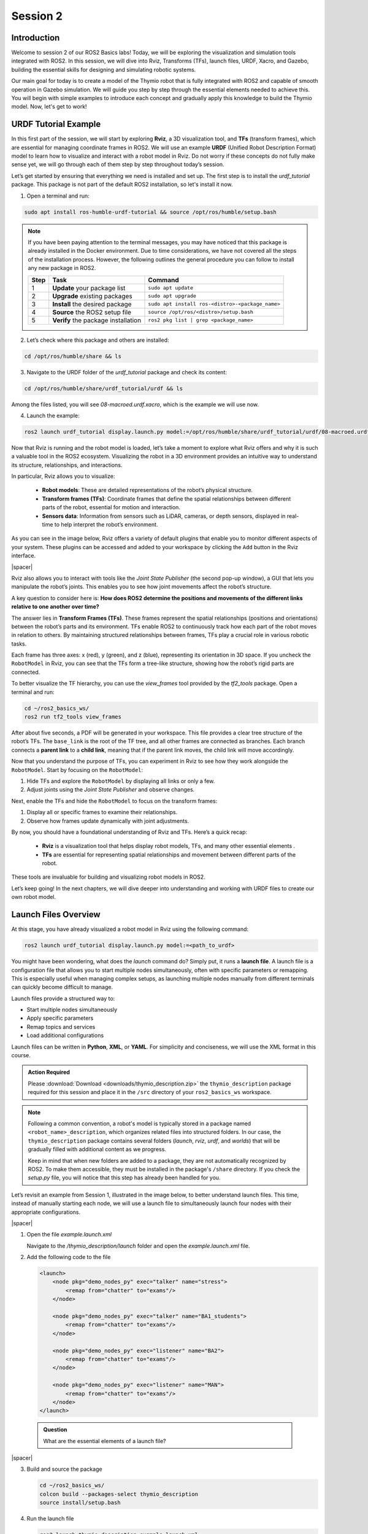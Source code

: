 Session 2
=========

Introduction
------------

Welcome to session 2 of our ROS2 Basics labs! Today, we will be exploring the visualization and simulation tools integrated with ROS2. In this session, we will dive into Rviz, Transforms (TFs), launch files, URDF, Xacro, and Gazebo, building the essential skills for designing and simulating robotic systems.

Our main goal for today is to create a model of the Thymio robot that is fully integrated with ROS2 and capable of smooth operation in Gazebo simulation. We will guide you step by step through the essential elements needed to achieve this. You will begin with simple examples to introduce each concept and gradually apply this knowledge to build the Thymio model. Now, let's get to work!


URDF Tutorial Example
---------------------

In this first part of the session, we will start by exploring **Rviz**, a 3D visualization tool, and **TFs** (transform frames), which are essential for managing coordinate frames in ROS2. We will use an example **URDF** (Unified Robot Description Format) model to learn how to visualize and interact with a robot model in Rviz. Do not worry if these concepts do not fully make sense yet, we will go through each of them step by step throughout today’s session. 

Let’s get started by ensuring that everything we need is installed and set up. The first step is to install the *urdf_tutorial* package. This package is not part of the default ROS2 installation, so let's install it now.

1. Open a terminal and run:

.. code-block:: bash

    sudo apt install ros-humble-urdf-tutorial && source /opt/ros/humble/setup.bash

.. note::

    If you have been paying attention to the terminal messages, you may have noticed that this package is already installed in the Docker environment. Due to time considerations, we have not covered all the steps of the installation process. However, the following outlines the general procedure you can follow to install any new package in ROS2.

    .. raw:: html

        <div class="table-centered">
    
    +-------+----------------------------+--------------------------------------------------+
    | Step  | Task                       | Command                                          |
    +=======+============================+==================================================+
    | 1     | **Update** your package    | ``sudo apt update``                              |
    |       | list                       |                                                  |
    +-------+----------------------------+--------------------------------------------------+
    | 2     | **Upgrade** existing       | ``sudo apt upgrade``                             |
    |       | packages                   |                                                  |
    +-------+----------------------------+--------------------------------------------------+
    | 3     | **Install** the desired    | ``sudo apt install ros-<distro>-<package_name>`` |
    |       | package                    |                                                  |
    +-------+----------------------------+--------------------------------------------------+
    | 4     | **Source** the ROS2        | ``source /opt/ros/<distro>/setup.bash``          |
    |       | setup file                 |                                                  |
    +-------+----------------------------+--------------------------------------------------+
    | 5     | **Verify** the package     | ``ros2 pkg list | grep <package_name>``          |
    |       | installation               |                                                  |
    +-------+----------------------------+--------------------------------------------------+

    .. raw:: html

        </div>

2. Let’s check where this package and others are installed:

.. code-block:: bash

    cd /opt/ros/humble/share && ls

3. Navigate to the URDF folder of the *urdf_tutorial* package and check its content:

.. code-block:: bash

    cd /opt/ros/humble/share/urdf_tutorial/urdf && ls

Among the files listed, you will see `08-macroed.urdf.xacro`, which is the example we will use now.

4. Launch the example:

.. code-block:: bash

    ros2 launch urdf_tutorial display.launch.py model:=/opt/ros/humble/share/urdf_tutorial/urdf/08-macroed.urdf.xacro

Now that Rviz is running and the robot model is loaded, let’s take a moment to explore what Rviz offers and why it is such a valuable tool in the ROS2 ecosystem. Visualizing the robot in a 3D environment provides an intuitive way to understand its structure, relationships, and interactions.

In particular, Rviz allows you to visualize:

    * **Robot models**: These are detailed representations of the robot’s physical structure.
    * **Transform frames (TFs)**: Coordinate frames that define the spatial relationships between different parts of the robot, essential for motion and interaction.
    * **Sensors data**:  Information from sensors such as LiDAR, cameras, or depth sensors, displayed in real-time to help interpret the robot’s environment.

As you can see in the image below, Rviz offers a variety of default plugins that enable you to monitor different aspects of your system. These plugins can be accessed and added to your workspace by clicking the ``Add`` button in the Rviz interface.

.. image:: img/rviz_plugins.png
    :align: center
    :width: 20%

.. |spacer| raw:: html

    <div style="margin-top: 5px;"></div>

|spacer|

Rviz also allows you to interact with tools like the *Joint State Publisher* (the second pop-up window), a GUI that lets you manipulate the robot’s joints. This enables you to see how joint movements affect the robot’s structure.

A key question to consider here is: **How does ROS2 determine the positions and movements of the different links relative to one another over time?**

The answer lies in **Transform Frames (TFs)**. These frames represent the spatial relationships (positions and orientations) between the robot’s parts and its environment. TFs enable ROS2 to continuously track how each part of the robot moves in relation to others. By maintaining structured relationships between frames, TFs play a crucial role in various robotic tasks.

Each frame has three axes: x (red), y (green), and z (blue), representing its orientation in 3D space. If you uncheck the ``RobotModel`` in Rviz, you can see that the TFs form a tree-like structure, showing how the robot’s rigid parts are connected.

To better visualize the TF hierarchy, you can use the *view_frames* tool provided by the *tf2_tools* package. Open a terminal and run:

.. code-block:: bash

    cd ~/ros2_basics_ws/
    ros2 run tf2_tools view_frames 

After about five seconds, a PDF will be generated in your workspace. This file provides a clear tree structure of the robot’s TFs. The ``base_link`` is the root of the TF tree, and all other frames are connected as branches. Each branch connects a **parent link** to a **child link**, meaning that if the parent link moves, the child link will move accordingly.

Now that you understand the purpose of TFs, you can experiment in Rviz to see how they work alongside the ``RobotModel``. Start by focusing on the ``RobotModel``:

1. Hide TFs and explore the ``RobotModel`` by displaying all links or only a few.
2. Adjust joints using the *Joint State Publisher* and observe changes.

Next, enable the TFs and hide the ``RobotModel`` to focus on the transform frames:

1. Display all or specific frames to examine their relationships.
2. Observe how frames update dynamically with joint adjustments.

By now, you should have a foundational understanding of Rviz and TFs. Here’s a quick recap:

    * **Rviz** is a visualization tool that helps display robot models, TFs, and many other essential elements .
    * **TFs** are essential for representing spatial relationships and movement between different parts of the robot.

These tools are invaluable for building and visualizing robot models in ROS2.

Let’s keep going! In the next chapters, we will dive deeper into understanding and working with URDF files to create our own robot model.

Launch Files Overview
---------------------

At this stage, you have already visualized a robot model in Rviz using the following command:

.. code-block:: bash

    ros2 launch urdf_tutorial display.launch.py model:=<path_to_urdf>

You might have been wondering, what does the *launch* command do? Simply put, it runs a **launch file**. A launch file is a configuration file that allows you to start multiple nodes simultaneously, often with specific parameters or remapping. This is especially useful when managing complex setups, as launching multiple nodes manually from different terminals can quickly become difficult to manage.

Launch files provide a structured way to:

* Start multiple nodes simultaneously
* Apply specific parameters
* Remap topics and services
* Load additional configurations

Launch files can be written in **Python**, **XML**, or **YAML**. For simplicity and conciseness, we will use the XML format in this course.

.. admonition:: Action Required

    Please :download:`Download <downloads/thymio_description.zip>` the ``thymio_description`` package required for this session and place it in the ``/src`` directory of your ``ros2_basics_ws`` workspace.

.. note::

    Following a common convention, a robot's model is typically stored in a package named ``<robot_name>_description``, which organizes related files into structured folders. In our case, the ``thymio_description`` package contains several folders (*launch*, *rviz*, *urdf*, and *worlds*) that will be gradually filled with additional content as we progress.
    
    Keep in mind that when new folders are added to a package, they are not automatically recognized by ROS2. To make them accessible, they must be installed in the package's ``/share`` directory. If you check the *setup.py* file, you will notice that this step has already been handled for you.

Let’s revisit an example from Session 1, illustrated in the image below, to better understand launch files. This time, instead of manually starting each node, we will use a launch file to simultaneously launch four nodes with their appropriate configurations.

.. image:: img/task2.png
    :align: center
    :width: 60%

|spacer|

1. Open the file *example.launch.xml*

   Navigate to the */thymio_description/launch* folder and open the *example.launch.xml* file.

2. Add the following code to the file

   .. code-block:: xml

       <launch>
           <node pkg="demo_nodes_py" exec="talker" name="stress">
               <remap from="chatter" to="exams"/>
           </node>

           <node pkg="demo_nodes_py" exec="talker" name="BA1_students">
               <remap from="chatter" to="exams"/>
           </node>

           <node pkg="demo_nodes_py" exec="listener" name="BA2">
               <remap from="chatter" to="exams"/>
           </node>

           <node pkg="demo_nodes_py" exec="listener" name="MAN">
               <remap from="chatter" to="exams"/>
           </node>
       </launch>

..

    .. admonition:: Question

        What are the essential elements of a launch file?

|spacer|

3. Build and source the package

   .. code-block:: bash

        cd ~/ros2_basics_ws/
        colcon build --packages-select thymio_description
        source install/setup.bash

4. Run the launch file

   .. code-block:: bash

       ros2 launch thymio_description example.launch.xml 

5. Visualize the result

   .. code-block:: bash

       rqt_graph

.. note:: 

    Using a launch file, you have successfully started multiple nodes with a single command. Additionally, remapping topics has become significantly more convenient.

To save time during this class, we will not go over the creation of the launch files required for this session, as they are more advanced than the basic example we have just seen. Instead, the necessary launch files are already prepared and included in the ``thymio_description`` package. But don't despair! We will revisit and analyze these files in detail during Preparatory Work 3.

URDF Overview
-------------

In the introductory example, the need for TFs (Transform Frames) in robotics was highlighted. TFs play a crucial role in tracking the positions of different parts of a robot over time. They are essential for most control packages in ROS2 to function effectively.

For example:

* **Odometry** in navigation requires the positions of the wheels to estimate a mobile robot's pose.
* **Robotic arms** need joint positions to calculate the pose of the end-effector.

In short, accurate TFs are vital for running a robot in ROS2. Fortunately, ROS2 handles the management of TFs. The only requirement is to provide a **URDF file**, which describes the robot's elements in **XML format**.

A URDF, Unified Robot Description Format, consists of two main components:

* **Links**: Represent the physical, rigid parts of the robot. These correspond to the ``RobotModel`` in Rviz.
* **Joints**: Define the relationships between links and are used by ROS2 to generate TFs.

.. figure:: img/urdf.png
   :align: center
   :width: 40%

   `URDF representation <https://web.enib.fr/~buche/data/IML/class_ROS2_tools.html>`_

Links are the rigid bodies of a robot. They can be described using one of the four types of geometry: **boxes**, **cylinders**, **spheres**, and **meshes**.

.. note::

    In this class, only basic geometry shapes will be used. While meshes can be included in a URDF, they require a CAD-designed mesh file (e.g. an STL file). When using meshes, it is important to pay attention to scaling and orientation.

To fully define a link, three properties must be specified:

* **Visual**: How the link appears in visualization tools
* **Inertial**: The physical properties (mass, center of gravity, etc.)
* **Collision**: The geometry used for collision detection

These properties will be introduced progressively throughout the session.

.. figure:: img/links.png
   :align: center
   :width: 50%

   `Link representation <http://wiki.ros.org/urdf/XML/link>`_

Joints define the connections between links. The most common types of joints in ROS2 are:

1. **Fixed**: No movement between the parent and child links
2. **Revolute**: Rotation around a single axis within a defined range
3. **Continuous**: Rotation around a single axis without limits
4. **Prismatic**: Linear motion along a single axis

A joint is always defined by its **parent link** and **child link**.

.. figure:: img/joints.png
   :align: center
   :width: 50%

   `Joint representation <http://wiki.ros.org/urdf/XML/joint>`_

.. important::

    For more information, consult the official documentation: `Links <http://wiki.ros.org/urdf/XML/link>`_ or `Joints <http://wiki.ros.org/urdf/XML/joint>`_.


Minimal URDF - Visual
---------------------

With the necessary theoretical background covered, we can now move on to our first robot model. We will use the pre-existing *example.urdf* file provided in the ``thymio_description`` package. Navigate to the */urdf/example* directory and open the *example.urdf* file.

First Link 
~~~~~~~~~~

Fill the *example.urdf* file with the first link:

1.Define the structure of the URDF file

.. code-block:: xml

    <?xml version="1.0"?>
    <robot name="example">

    </robot>

This structure specifies the XML format and gives a name to the robot model.

2. Add a link with visual properties

.. code-block:: xml 

    <?xml version="1.0"?>
    <robot name="example">
    
        <link name="base_link">
            <visual>    
                <origin xyz="0 0 0"  rpy="0 0 0"/>
                <geometry>
                    <box size="0.2 0.3 0.6"/>
                </geometry>
            </visual>
        </link>

    </robot>

The **base_link** is a standard name for the core element of a robot. Its dimensions are specified in meters. The **origin** uses **xyz** for position and **rpy** (roll, pitch, yaw) for orientation.

.. note::

    Tags in XML must be opened (e.g. ``<visual>``) and closed (e.g. ``</visual>``). If a tag is empty, it can be written as a self-closing tag (e.g. ``<box size="0.2 0.3 0.6"/>`` instead of ``<box size="0.2 0.3 0.6"> </box>``).

3. Visualize the box in Rviz

First, build the package. Since more components will be added shortly, it is convenient to use the ``--symlink-install`` option for quicker updates.

.. code-block:: bash

    cd ~/ros2_basics_ws
    colcon build --packages-select thymio_description --symlink-install
    source install/setup.bash

.. warning::

    This command is useful when working with URDF as it allows you to progressively verify your progress. However, remember to rebuild the package whenever you add a new file.

Now, we are ready to visualize the result. Use the following command to launch the URDF in Rviz.

.. code-block:: bash

    ros2 launch thymio_description example_display_urdf.launch.xml 

We have successfully created a box with dimensions: 20 cm in length (x-direction), 30 cm in width (y-direction), and 10 cm in height (z-direction). However, it appears with a default color in Rviz. Let’s modify it to add a custom color.

4. Add color to the visual

.. code-block:: xml

    <?xml version="1.0"?>
    <robot name="example">

        <material name="blue">
            <color rgba="0 0 1 1" />
        </material>

        <link name="base_link">
            <visual>    
                <origin xyz="0 0 0"  rpy="0 0 0"/>
                <geometry>
                    <box size="0.2 0.3 0.6"/>
                </geometry>
                <material name="blue"/>
            </visual>
        </link>

    </robot>

Colors are defined using the ``<material>`` tag. A common practice is to define colors at the top of the file and reference them by name in the ``<visual>`` tag. The color attributes include four arguments: **rgb** for red, green, and blue, and **a** for transparency.

View the result in Rviz using the same command as before (rebuilding the package is not necessary). 

First Joint
~~~~~~~~~~~

Fill the *example.urdf* file with the first joint:

To introduce joints, we will add a second link and then connect it to the base link.

1. Define a second link

.. code-block:: xml 

    <?xml version="1.0"?>
    <robot name="example">

        <material name="blue">
            <color rgba="0 0 1 1" />
        </material>

        <link name="base_link">
            <visual>    
                <origin xyz="0 0 0"  rpy="0 0 0"/>
                <geometry>
                    <box size="0.2 0.3 0.6"/>
                </geometry>
                <material name="blue"/>
            </visual>
        </link>

        <link name="second_link">
            <visual>
                <origin xyz="0 0 0" rpy="0 0 0"/>
                <geometry>
                    <cylinder length="0.8" radius="0.05"/>
                </geometry>
                <material name="blue"/>
            </visual>
        </link>

    </robot>

Here, we have simply added a second link with a different shape. The name can be chosen arbitrarily. You can try visualizing it in Rviz.

.. error:: 

    The result cannot be visualized yet because unconnected links are not allowed. Let’s resolve this by adding a joint.


2. Create a joint between the links

.. code-block:: xml

    <?xml version="1.0"?>
    <robot name="example">

        <material name="blue">
            <color rgba="0 0 1 1" />
        </material>

        <link name="base_link">
            <visual>    
                <origin xyz="0 0 0"  rpy="0 0 0"/>
                <geometry>
                    <box size="0.2 0.3 0.6"/>
                </geometry>
                <material name="blue"/>
            </visual>
        </link>

        <link name="second_link">
            <visual>
                <origin xyz="0 0 0" rpy="0 0 0"/>
                <geometry>
                    <cylinder length="0.8" radius="0.05"/>
                </geometry>
                <material name="blue"/>
            </visual>
        </link>

        <joint name="second_link_joint" type="fixed">
            <parent link="base_link"/>
            <child link="second_link"/>
            <origin xyz="0 0 0" rpy="0 0 0"/>
        </joint>

    </robot>

The second link has been added. Use a naming convention for the joint that makes it easy to identify. As mentioned earlier, a joint is defined by its **type**, **parent link**, and **child link**. Additionally, it includes an **origin**, which specifies its position and orientation relative to the parent link. Now, let’s visualize this in Rviz.

3. Set the origins

We have not discussed origins yet, as they can be a bit confusing when working with URDF for the first time. To simplify, we will provide a straightforward approach to correctly position your links. This step is critical for creating a robot model that works accurately in simulation.

As mentioned earlier, ROS2 uses the URDF file to generate the robot's TFs. If the joints are not properly placed, the TFs will also be misaligned, leading to unexpected behavior during simulation.

Let’s go through a simple four-step process to correctly position two links. Currently, our setup looks like this:


.. image:: img/urdf_step1.png
    :align: center
    :width: 25%

|spacer|

Our goal now is to replicate this: 

.. image:: img/urdf_step4b.png
    :align: center
    :width: 50%

|spacer|

For each of the following steps, observe the provided code and its corresponding visualization in Rviz. Carefully review the changes and reflect on the purpose of each origin setting. If you have any questions, feel free to ask. It is crucial to understand this process as you will need to apply it when building the Thymio model yourself.

.. admonition:: Procedure

    1. Set all origins to zero (this is already the case)

    .. code-block:: xml

        <origin xyz="0 0 0" rpy="0 0 0"/>

    .. figure:: img/urdf_step1.png
        :align: center
        :width: 20%

        `Step 1 - Initialization`

    |spacer|

    2. Set the origin for the ``<visual>`` tag of the ``base_link``

    .. code-block:: xml

        <link name="base_link">
            <visual>    
                <origin xyz="0 0 0.3"  rpy="0 0 0"/>
                <geometry>
                    <box size="0.2 0.3 0.6"/>
                </geometry>
                <material name="blue"/>
            </visual>
        </link>

    .. figure:: img/urdf_step2.png
        :align: center
        :width: 20%

        `Step 2 - Position parent link`

    |spacer|

    3. Set the joint origin

    .. code-block:: xml

        <joint name="second_link_joint" type="fixed">
            <parent link="base_link"/>
            <child link="second_link"/>
            <origin xyz="0.1 0 0.3" rpy="0 0 0"/>
        </joint>

    .. figure:: img/urdf_step3.png
        :align: center
        :width: 20%

        `Step 3 - Position the joint`

    |spacer|

    4. Set the origin for the ``<visual>`` of the ``second_link``

    a. Rotation

    .. code-block:: xml

        <link name="second_link">
            <visual>
                <origin xyz="0 0 0" rpy="0 1.57 0"/>
                <geometry>
                    <cylinder length="0.8" radius="0.05"/>
                </geometry>
                <material name="blue"/>
            </visual>
        </link>

    .. figure:: img/urdf_step4a.png
        :align: center
        :width: 30%

        `Step 4.a - Orient the child link`

    |spacer|

    b. Translation

    .. code-block:: xml

        <link name="second_link">
            <visual>
                <origin xyz="0.4 0 0" rpy="0 1.57 0"/>
                <geometry>
                    <cylinder length="0.8" radius="0.05"/>
                </geometry>
                <material name="blue"/>
            </visual>
        </link>

    .. figure:: img/urdf_step4b.png
        :align: center
        :width: 40%

        `Step 4.b - Position the child link`

.. admonition:: Question
    
    Which origin setting is most critical for ensuring that your robot's movements and positions are accurately represented in ROS2 simulations?

4. Explore the different joint types

Now, let’s experiment with the two links by trying out different joint types. Simply replace the existing joint with one of the examples below. For each joint type, visualize the result in Rviz and use the Joint State Publisher GUI to observe how the parts move. 

    1. **Revolute** - Rotation around a single axis within a defined range

    .. code-block:: xml

        <joint name="second_link_joint" type="revolute">
            <parent link="base_link"/>
            <child link="second_link"/>
            <origin xyz="0.1 0 0.3" rpy="0 0 0"/>
            <axis xyz="1 0 0"/>
            <limit lower="-1.57" upper="1.57" velocity="10" effort="10"/>
        </joint>

    2. **Continuous** - Rotation around a single axis without limits

    .. code-block:: xml

        <joint name="second_link_joint" type="continuous">
            <parent link="base_link"/>
            <child link="second_link"/>
            <origin xyz="0.1 0 0.3" rpy="0 0 0"/>
            <axis xyz="1 0 0"/>
        </joint>

    3. **Prismatic** - Linear motion along a single axis

    .. code-block:: xml

        <joint name="second_link_joint" type="prismatic">
            <parent link="base_link"/>
            <child link="second_link"/>
            <origin xyz="0.1 0 0.3" rpy="0 0 0"/>
            <axis xyz="1 0 0"/>
            <limit lower="0.0" upper="0.5" velocity="10" effort="10"/>
        </joint>

Reaching this point means you now have a better understanding of what a URDF is. You are equipped with the essential tools to finally practice building your first robot model on your own. Let’s get started!

Thymio - Step 1
~~~~~~~~~~~~~~~

As mentioned in the introduction, today's goal is to create a Thymio model that works well in simulation. The task is divided into 6 steps, and the journey begins now with your first challenge: creating the visual representation of the Thymio using the tools just introduced.

.. admonition:: Thymio

    Start by creating a new file named *thymio.urdf* in the */urdf/thymio* directory. Follow the provided specifications to guide you through the process. Make sure to frequently visualize your progress in Rviz using the following command:

    .. code-block:: bash

        ros2 launch thymio_description thymio_display_urdf.launch.xml

    .. raw:: html

        <div class="table-centered">
        
    +----------------------+---------------------------------------------+--------+
    | Component            | Specifications                              | Color  |
    +======================+=============================================+========+
    | **Base link**        | *Box:*                                      | White  |
    |                      | Length = 11 cm |                            |        |
    |                      | Width = 11.2 cm |                           |        |
    |                      | Height = 4.4 cm                             |        |
    |                      | |spacer|                                    |        |
    |                      | *Ground clearance:* 4.5 mm                  |        |
    +----------------------+---------------------------------------------+--------+
    | **Caster wheel**     | *Sphere:*                                   | White  |
    |                      | Radius = 9 mm                               |        |
    +----------------------+---------------------------------------------+--------+
    | **Wheels**           | *Cylinder:*                                 | Black  |
    |                      | Length = 1.5 cm |                           |        |
    |                      | Radius = 2.2 cm                             |        |
    +----------------------+---------------------------------------------+--------+

    .. raw:: html

        </div>

    Refer to the following drawing to correctly place the different links:

    .. image:: img/thymio_spec.png
        :align: center
        :width: 60%

    |spacer|

    .. admonition:: Hints

        .. toggle::

            * The ground clearance information should be sufficient to define all the heights  
            * Carefully consider where the TFs should be positioned (this is crucial!)  
            * The final visual result should look like this:  

            .. image:: img/thymio_look.png
                :align: center
                :width: 60%

Improved URDF - Xacro
---------------------

Congratulations on completing the simplified Thymio model! Now, to prepare for the next step, consider this question: **What happens if we change the dimensions of the base_link?**

Try answering this by modifying the width of the ``base_link`` to 6.6 cm instead of 11.2 cm.

You will notice that the wheels are no longer correctly aligned with the sides of the ``base_link``. This is because the current URDF uses hardcoded values. Any change to one dimension requires manual updates to other dependent dimensions. While manageable for a small file, this approach is likely to cause mistakes and become inefficient for larger models.

In programming, this problem is typically solved by using variables to define relationships between dimensions, ensuring automatic updates when one value changes. While URDF does not support variables, **Xacro**, an extension of URDF, solves this issue. Xacro allows for:

* **Parametrization**: Define variables for dynamic adjustments.
* **Simplification**: Use macros, constants, math operations, and conditional logic.
* **Modularity**: Organize your robot description into multiple files.

Therefore, a URDF can be rewritten using Xacro's extended syntax, allowing it to be organized across one or multiple files. These files are then processed by a *xacro* tool which combines them into a single, standard URDF file that ROS2 can interpret. Let’s apply this to our example and see how it works in practice.

1) Open *example.urdf.xacro* and *example_materials.xacro*

Navigate to the */urdf/example* directory and open the provided files with the *.xacro* extension.

.. note::

    To enhance understanding, we will go through the elements of the updated file step by step. You do not need to add these elements to the file yet, as the complete file will be provided at the end. Focus on understanding the process and the purpose of each element.

2) Xacro compatibility

To enable the use of xacro in our file, we need to adjust the ``<robot>`` tag as follow:

.. code-block:: xml

    <robot name="example" xmlns:xacro="http://wwww.ros.org/wiki/xacro">

3) Mathematical operations

Xacro enables various mathematical operations, including the use of the constant pi, often needed for adjusting link orientations. For example, the ``second_link`` origin can be rewritten as:

.. code-block:: xml

    <origin xyz="0.4 0 0" rpy="0 ${pi / 2.0} 0"/>

4) Variables

Variables can be defined like this:

.. code-block:: xml

    <xacro:property name="base_link_length" value="0.2"/>
    <xacro:property name="base_link_width" value="0.3"/>
    <xacro:property name="base_link_height" value="0.6"/>

And used as shown here:

.. code-block:: xml

    <box size="${base_link_length} ${base_link_width} ${base_link_height}"/>

5) Macros

Xacro supports defining reusable functions called macros. For example, a macro to define a box with length, width, and height as parameters can be written as:

.. code-block:: xml

    <xacro:macro name="box" params="length width height">
        <box size="${length} ${width} ${height}"/>
    </xacro:macro>

You can then call it at the desired location with the required parameters:

.. code-block:: xml

    <xacro:box length="${base_link_length}" width="${base_link_width}" height="${base_link_height}"/>

6) Multiple files

To simplify the process, it is a good practice to split the URDF into multiple files. Typically, one main file includes all other Xacro files. To distinguish them, use the extension *.urdf.xacro* for the main file and *.xacro* for the others. 

For example, materials can be defined in a separate file for clarity and reuse. This allows the main file to stay focused on the robot's structure. The new file follows the same structure as the main file but does not include a robot name:

.. code-block:: xml

    <?xml version="1.0"?>
    <robot xmlns:xacro="http://wwww.ros.org/wiki/xacro">

        <material name="blue">
            <color rgba="0 0 1 1"/>
        </material>

        <material name="green">
            <color rgba="0 1 0 1"/>
        </material>

    </robot>

This file contains reusable material definitions that can now be included in other Xacro files using the ``<xacro:include>`` tag, as shown below:

.. code-block:: xml

    <xacro:include filename="example_materials.xacro"/>

.. note::

    When including multiple files:

    .. code-block:: xml

        <xacro:include filename="file1.xacro"/>
        <xacro:include filename="file2.xacro"/>

    The second file can use variables or materials defined in the first file because it is included beforehand. You do not need to re-include *file1.xacro* in *file2.xacro*.

7) Update the files

a) Update *example_materials.xacro*

.. code-block:: xml

    <?xml version="1.0"?>
    <robot xmlns:xacro="http://wwww.ros.org/wiki/xacro">

        <material name="blue">
            <color rgba="0 0 1 1"/>
        </material>

        <material name="green">
            <color rgba="0 1 0 1"/>
        </material>

    </robot>


b) Update *example.urdf.xacro* file

.. code-block:: xml

    <?xml version="1.0"?>
    <robot name="example" xmlns:xacro="http://wwww.ros.org/wiki/xacro">

        <xacro:include filename="example_materials.xacro"/>

        <xacro:property name="base_link_length" value="0.2"/>
        <xacro:property name="base_link_width" value="0.3"/>
        <xacro:property name="base_link_height" value="0.6"/>
        <xacro:property name="second_link_length" value="0.8"/>
        <xacro:property name="second_link_radius" value="0.05"/>

        <xacro:macro name="box" params="length width height">
            <box size="${length} ${width} ${height}"/>
        </xacro:macro>

        <link name="base_link">
            <visual>    
                <origin xyz="0 0 ${base_link_height / 2.0}"  rpy="0 0 0"/>
                <geometry>
                    <xacro:box length="${base_link_length}" width="${base_link_width}" height="${base_link_height}"/>
                </geometry>
                <material name="green"/>
            </visual>
        </link>

        <link name="second_link">
            <visual>
                <origin xyz="${second_link_length / 2.0} 0 0" rpy="0 ${pi / 2.0} 0"/>
                <geometry>
                    <cylinder length="${second_link_length}" radius="${second_link_radius}"/>
                </geometry>
                <material name="blue"/>
            </visual>
        </link>

        <joint name="second_link_joint" type="fixed">
            <parent link="base_link"/>
            <child link="second_link"/>
            <origin xyz="${base_link_length / 2.0} 0 ${base_link_height / 2.0}" rpy="0 0 0"/>
        </joint>

    </robot>

.. note::

    Notice that the file no longer contains hardcoded values. Instead, five variables are used to define the links and joint accurately. While using a macro to define a single box may be excessive here, it serves to demonstrate how macros work.

8. Visualize the result in Rviz

.. code-block:: bash

    ros2 launch thymio_description example_display_xacro.launch.xml

Thymio - Step 2
~~~~~~~~~~~~~~~

.. admonition:: Thymio

    Let’s put this knowledge into practice. The goal is to enhance the previous URDF by utilizing Xacro's features. Follow these steps:

    1. Split the URDF into three files:

        * *materials.xacro*: Defines the colors
        * *thymio_chassis.xacro*: Contains the description of the robot
        * *thymio.urdf.xacro*: The main file that includes the other two files

    2. Use the pi constant where needed

    3. Define variables and replace hardcoded values

    4. Create a macro for the wheel links and reuse it for both wheels

    Additionally, remember to apply mathematical operations wherever possible.

    Use the following command to display the new model:

    .. code-block:: bash

        ros2 launch thymio_description thymio_display_xacro.launch.xml

    Once again, refer to the drawing below for the key dimensions:

    .. image:: img/thymio_spec.png
        :align: center
        :width: 60%

    |spacer|

    .. admonition:: Hints

        .. toggle::

            *  Eight variables are sufficient to define all links and joints: ``base_length``, ``base_width``, ``base_height``, ``ground_clearance``, ``caster_wheel_radius``, ``wheel_radius``, ``wheel_width``, ``wheel_offset``
            * Some variables can depend on others
            * Position the caster wheel and wheels relative to the base's length and width
            * The final visual, with the ``base_length`` increased and the ``base_width`` reduced by a factor of two, should appear as follows:

            .. image:: img/thymio_xacro.png
                :align: center
                :width: 60%

Gazebo Overview
---------------

Now, let's take the next step and introduce simulation into our workflow using **Gazebo**. Gazebo is a **physics-based simulation tool** that integrates with ROS2 to provide:

* A virtual environment for testing robot behaviors
* Accurate simulations of physical interactions and sensor outputs

Simulation is an essential part of robotics development for several reasons:

* **Algorithm testing**: Optimizes control algorithms in a repeatable, controlled environment
* **Physical interactions**: Models collisions, dynamics, gravity, inertia, and sensor noise
* **Sensors and actuators simulation**: Provides sensor data and enables actuator control

Gazebo is an independent tool and not a native part of the ROS2 environment. However, it integrates with ROS2 using the *gazebo_ros* package, which acts as a bridge between the two. This integration is made possible through various Gazebo plugins that allow interaction with the ROS2 ecosystem and simulation of robot hardware, including actuators and sensors.

.. note::

    To clarify the differences between **Rviz** and **Gazebo**, here is a summary table:

    .. raw:: html

        <div class="table-centered">

    +------------------------+-----------------------------+----------------------------------+
    | **Feature**            | **Rviz**                    | **Gazebo**                       |
    +========================+=============================+==================================+
    | **Purpose**            | 3D visualization tool for   | Simulation tool that models      |
    |                        |                             |                                  |
    |                        | monitoring robot state      | real-world physical properties   |
    +------------------------+-----------------------------+----------------------------------+
    | **Control**            | No control capabilities     | Provides control functionalities |
    |                        |                             |                                  |
    |                        | (purely visualization)      |                                  |
    +------------------------+-----------------------------+----------------------------------+
    | **Use Case**           | Debugging and analyzing     | Simulating and testing robots in |
    |                        |                             |                                  |
    |                        | robot data                  | a realistic environment          |
    +------------------------+-----------------------------+----------------------------------+

    .. raw:: html

        </div>

Complete URDF - Collision & Inertial
------------------------------------

So far, we have been focusing exclusively on the visual representation of the Thymio robot. To make the model functional in a simulation, the URDF must be updated to include collision and physical properties. These additions will enable the robot to interact realistically with the virtual environment. Let's begin by incorporating the collision properties.

Collision Tags
~~~~~~~~~~~~~~

1. Launch our basic example in Rviz

.. code-block:: bash

    ros2 launch thymio_description example_display_xacro.launch.xml 

2. Adjust the Rviz configuration

Under the ``RobotModel`` options, uncheck *Visual Enabled* and check *Collision Enabled*. You will see that nothing appear. In fact, this is normal, we have not defined the collision properties yet.

3. Update *example.urdf.xacro*

To add collision properties to the links in the URDF, you need to include ``<collision>`` tags. These are similar to ``<visual>`` tags: both require an origin and a geometry. However, ``<collision>`` tags do **not** require a material definition.

Please update the file, which now includes the collision properties for the links:

.. code-block:: xml

    <link name="base_link">
        <visual>    
            <origin xyz="0 0 ${base_link_height / 2.0}"  rpy="0 0 0"/>
            <geometry>
                <xacro:box length="${base_link_length}" width="${base_link_width}" height="${base_link_height}"/>
            </geometry>
            <material name="green"/>
        </visual>
        <collision>    
            <origin xyz="0 0 ${base_link_height / 2.0}"  rpy="0 0 0"/>
            <geometry>
                <xacro:box length="${base_link_length}" width="${base_link_width}" height="${base_link_height}"/>
            </geometry>
        </collision>
    </link>

    <link name="second_link">
        <visual>
            <origin xyz="${second_link_length / 2.0} 0 0" rpy="0 ${pi / 2.0} 0"/>
            <geometry>
                <cylinder length="${second_link_length}" radius="${second_link_radius}"/>
            </geometry>
            <material name="blue"/>
        </visual>
        <collision>
            <origin xyz="${second_link_length / 2.0} 0 0" rpy="0 ${pi / 2.0} 0"/>
            <geometry>
                <cylinder length="${second_link_length}" radius="${second_link_radius}"/>
            </geometry>
        </collision>
    </link>

4. Verify the result in Rviz

.. admonition:: Question

    Is the geometry defined in the ``<collision>`` tag always identical to the visual geometry? You can base your reflection on the following example. Think about why they might differ and how this affects simulation and robot interactions.

    .. image:: img/BlockBuster.png
        :align: center
        :width: 65%
    
    |spacer|

Inertial Tags
~~~~~~~~~~~~~

Now, let's focus on defining the physical properties of the model by adding the ``<inertial>`` tags. These tags play a crucial role in accurately simulating the robot's motion by specifying properties such as mass and moments of inertia. This ensures the model responds realistically to forces like gravity and other dynamics.

As you may recall from your physics courses, the formulas for the moment of inertia tensor are well-established for basic geometric shapes. These tensors are uniquely determined by the object's dimensions and mass. Let’s explore how to incorporate these inertia properties.

1. Open the *example_inertia.xacro* file

In the */urdf/example* directory, locate the provided *example_inertia.xacro* file. This file will be used to define reusable macros for the inertia properties of our basic shapes.

2. Add the inertia macros to the file

Like the other tags we have encountered, the ``<inertial>`` tag requires an origin to be defined. In addition, it needs a mass and an inertia matrix. Since this matrix is symmetric, only 6 of its 9 components need to be specified. You can consult the formulas for defining inertia matrices in the corresponding Wikipedia webpage: `List of 3D inertia tensors <https://en.wikipedia.org/wiki/List_of_moments_of_inertia#List_of_3D_inertia_tensors>`_.

.. code-block:: xml

    <?xml version="1.0"?>
    <robot xmlns:xacro="http://www.ros.org/wiki/xacro">

        <xacro:macro name="box_inertia" params="m l w h xyz rpy">
            <inertial>
                <origin xyz="${xyz}" rpy="${rpy}"/>
                <mass value="${m}"/>
                <inertia ixx="${(m/12) * (h*h + l*l)}" ixy="0" ixz="0"
                        iyy="${(m/12) * (w*w + l*l)}" iyz="0"
                        izz="${(m/12) * (w*w + h*h)}"/>
            </inertial>
        </xacro:macro>

        <xacro:macro name="cylinder_inertia" params="m r h xyz rpy">
            <inertial>
                <origin xyz="${xyz}" rpy="${rpy}"/>
                <mass value="${m}" />
                <inertia ixx="${(m/12) * (3*r*r + h*h)}" ixy="0" ixz="0"
                        iyy="${(m/12) * (3*r*r + h*h)}" iyz="0"
                        izz="${(m/2) * (r*r)}"/>
            </inertial>
        </xacro:macro>

    </robot>

3. Adjust *example.urdf.xacro*

To use the defined macros, include the previously created file and invoke them with the desired parameters. 

.. code-block:: xml

    <xacro:include filename="example_inertia.xacro"/>

    <xacro:property name="base_link_mass" value="0.5"/> <!-- Mass in [kg] -->
    <xacro:property name="second_link_mass" value="0.2"/> <!-- Mass in [kg] -->

    <link name="base_link">
        <visual>    
            <origin xyz="0 0 ${base_link_height / 2.0}"  rpy="0 0 0"/>
            <geometry>
                <xacro:box length="${base_link_length}" width="${base_link_width}" height="${base_link_height}"/>
            </geometry>
            <material name="green"/>
        </visual>
        <collision>    
            <origin xyz="0 0 ${base_link_height / 2.0}"  rpy="0 0 0"/>
            <geometry>
                <xacro:box length="${base_link_length}" width="${base_link_width}" height="${base_link_height}"/>
            </geometry>
        </collision>
        <xacro:box_inertia m="${base_link_mass}" l="${base_link_length}" w="${base_link_width}" h="${base_link_height}"
                           xyz="0 0 ${base_link_height / 2.0}"  rpy="0 0 0"/>
    </link>

    <link name="second_link">
        <visual>
            <origin xyz="${second_link_length / 2.0} 0 0" rpy="0 ${pi / 2.0} 0"/>
            <geometry>
                <cylinder length="${second_link_length}" radius="${second_link_radius}"/>
            </geometry>
            <material name="blue"/>
        </visual>
        <collision>
            <origin xyz="${second_link_length / 2.0} 0 0" rpy="0 ${pi / 2.0} 0"/>
            <geometry>
                <cylinder length="${second_link_length}" radius="${second_link_radius}"/>
            </geometry>
        </collision>
        <xacro:cylinder_inertia m="${second_link_mass}" r="${second_link_radius}" h="${second_link_length}" 
                                xyz="${second_link_length / 2.0} 0 0" rpy="0 ${pi / 2.0} 0"/>
    </link>

.. note::

    If you are interested, you can visualize the result in Rviz (*RobotModel > Mass Properties > Inertia*), but this method is not ideal for intuitively verifying the correctness of our implementation. Instead, we recommend testing the physical behavior directly in Gazebo. However, as we do not yet have all the necessary tools, we will revisit this step later.

Thymio - Step 3
~~~~~~~~~~~~~~~

.. admonition:: Thymio

    The new task is to enhance the current Thymio model by adding ``<collision>`` and ``<inertial>`` tags. Follow the provided specifications carefully. 

    .. raw:: html

        <div class="table-centered">

    +------------------------+-----------------------------+
    | **Component**          | **Specification**           |
    +========================+=============================+
    | *Total mass*           | *270 g*                     |
    +------------------------+-----------------------------+
    | Wheels                 | 20% of total mass           |
    +------------------------+-----------------------------+
    | Chassis                | 80% of total mass           |
    | |spacer|               | |spacer|                    |
    | ┣━ Base_link           | 95% of chassis mass         |
    |                        |                             |
    | ┗━ Caster wheel        | 5% of chassis mass          |
    +------------------------+-----------------------------+

    .. raw:: html

        </div>


Spawn Robot in Gazebo
---------------------

Your Thymio robot is now set up and ready for simulation testing. Launch it in Gazebo using the command below:

.. code-block:: bash

    ros2 launch thymio_description thymio_gazebo.launch.xml

.. warning::

    Gazebo may occasionally crash when started. If this happens, terminate the launch process by pressing ``Ctrl+C`` and try again. This should resolve the issue.

In Gazebo, experiment with the physics to observe the robot's behavior:

* *Translation*: Press ``T``, click the robot, and drag to move or lift it. Try to make it fall.
* *Rotation*: Press ``R``, click the robot, and rotate or tilt it. Observe how it stabilizes.

After exploring the physics, go back to the URDF file. Comment out the ``<collision>`` tag for the wheel links, save the changes, and relaunch the simulation.

.. admonition:: Question

    What do you observe? How does the absence of a collision property affect the robot's interaction with its environment?

After addressing this question, revisit the URDF file, restore the ``<collision>`` tag, and now comment out the ``<inertial>`` tag for the wheels. Save your changes and relaunch the simulation.

.. admonition:: Question

    How does the behavior differ this time? Why do you think this occurs?

When finished, restore the URDF file to its original state. If you carefully observed the simulation results, you may have noticed two issues:

    1. The Thymio moves slightly on its own after spawning
    2. Colors are missing in Gazebo

Let’s tackle these one by one. The unexpected motion occurs because the simplified Thymio model lacks accurate inertia properties and precise mass values. To resolve this, we will adjust the dynamics of the wheel joints and reduce the friction of the caster wheel.

.. admonition:: Procedure

    1. Modify the wheel joint dynamics

    For each wheel joint, add the following line:

    .. code-block:: xml

        <dynamics damping="0.1" friction="0.2"/>

    2. Create a *gazebo.xacro* 

    Gazebo provides specific ``<gazebo>`` tags to define simulation properties. To keep things organized, create a new Xacro file, *gazebo.xacro*, where we will add all Gazebo-specific properties.

    3. Reduce the caster wheel friction

    The caster wheel in the current robot model adds too much friction and drags against the ground. To address this, add the following friction coefficients to the *gazebo.xacro* file:

    .. code-block:: xml

        <gazebo reference="caster_wheel_link">
            <mu1 value="0.31" />
            <mu2 value="0.31" />
        </gazebo>

    Do not forget to include *gazebo.xacro* in the *thymio.urdf.xacro* file to ensure the simulation properties are applied.

    After making these adjustments, the Thymio should remain stationary after spawning in Gazebo. Test the simulation to confirm the changes.

To address the missing colors, we can use ``<gazebo>`` tags to define materials for the links. For example, to apply a green color to a link named *example_link*:

.. code-block:: xml

    <gazebo reference="example_link">
        <material>Gazebo/Green</material>
    </gazebo>

Thymio - Step 4
~~~~~~~~~~~~~~~

.. admonition:: Thymio

    Update the colors in *gazebo.xacro* to achieve the desired visual appearance in Gazebo.
    

Gazebo Plugins
--------------

Your Thymio is almost ready for simulation. The next step is to add control capabilities so the robot can move, and optionally, proximity sensors to detect obstacles. This chapter will guide you through these steps. Gazebo provides a range of plugins that simplify this process, as seen in the `gazebo_plugins <https://github.com/ros-simulation/gazebo_ros_pkgs/tree/ros2/gazebo_plugins/include/gazebo_plugins>`_ repository for ROS2.

To begin, let’s focus on control. The Thymio is a differential drive robot, so we need a plugin that functions as a differential drive controller. From the repository linked above, you can find the ``gazebo_ros_diff_drive`` plugin, which fulfills this role. The `gazebo_ros_diff_drive.hpp <https://github.com/ros-simulation/gazebo_ros_pkgs/blob/ros2/gazebo_plugins/include/gazebo_plugins/gazebo_ros_diff_drive.hpp>`_ file provides details on how to use this plugin effectively, which we will adapt for our application.

Thymio - Step 5
~~~~~~~~~~~~~~~

.. admonition:: Thymio

    Open the *gazebo.xacro* file and paste the following code:

    .. code-block:: xml

        <gazebo>
            <plugin name="diff_drive_controller" filename="libgazebo_ros_diff_drive.so">
        
            <!-- Update rate in Hz -->
            <update_rate>50</update_rate>
        
            <!-- wheels -->
            <left_joint>???</left_joint>
            <right_joint>???</right_joint>
        
            <!-- kinematics -->
            <wheel_separation>???</wheel_separation>
            <wheel_diameter>???</wheel_diameter>

            <!-- input -->
            <command_topic>cmd_vel</command_topic>
        
            <!-- output -->
            <publish_odom>true</publish_odom>
            <publish_odom_tf>true</publish_odom_tf>
            <publish_wheel_tf>true</publish_wheel_tf>
        
            <odometry_topic>odom</odometry_topic>
            <odometry_frame>odom</odometry_frame>
            <robot_base_frame>???</robot_base_frame>
        
            </plugin>
        </gazebo>

    This snippet includes the essential elements needed for the Thymio. Replace the ``???`` with the appropriate values. Accurately defining these parameters is critical for precise motion control.  

.. note:: 

    The ``gazebo_ros_diff_drive`` plugin takes velocity commands from the ``cmd_vel`` topic and rotates the wheels accordingly to achieve the desired motion. It also updates TFs and computes odometry for the robot.  

Once the plugin configuration is complete, follow these steps to test it:  

    1. Launch the Gazebo simulation

    .. code-block:: bash

        ros2 launch thymio_description thymio.launch.xml

|spacer|

    2. Send velocity commands from the terminal

    .. code-block::

        ros2 topic pub /cmd_vel geometry_msgs/msg/Twist "{linear: {x: 0.2}, angular: {z: 0.0}}"

    This command sends a *Twist* message, which controls the robot's velocities. The *Twist* type allows control of three linear velocities and three angular velocities. For a differential drive robot like the Thymio, you can only adjust the linear speed in the x-direction and angular speed around the z-axis. 

Experiment with different commands and observe how the robot responds. Additionally, try removing the friction coefficients added to the caster wheel link to explore how this impacts the Thymio's behavior in the simulation. 

.. error::

    Despite addressing most motion-related issues, the robot may still behave unexpectedly when moving backward. Specifically, the Thymio tends to deviate and turn instead of maintaining a straight line. Forward and rotational movements are more stable, so it is recommended to prioritize these and avoid using backward motion whenever possible.

.. admonition:: Break Time

    If this session felt intense, take a moment to relax and have some fun with your Thymio. You can control it using your keyboard by running the following command:

    .. code-block:: bash

        ros2 run teleop_twist_keyboard teleop_twist_keyboard

So far, you have constructed a Thymio model capable of movement using Gazebo's differential drive plugin. However, an essential feature is still missing: **sensors**. 

Typically, adding sensors in a URDF involves the following steps:

    * **Create and position sensor links**: Each sensor requires a dedicated link in the URDF file, accurately placed to match the robot's structure.
    * **Define sensor properties**: Use ``<sensor>`` tags to specify parameters like type, range, and topic names.
    * **Integrate Gazebo plugins**: Add plugins to enable the sensors to function in the simulation environment.

In our case, we want to add proximity sensors to the Thymio, enabling it to detect obstacles.

Thymio - Step 6
~~~~~~~~~~~~~~~

.. admonition:: Thymio

    Adding multiple sensors manually can be a complex and time-consuming process. To simplify this, we provide a pre-configured file that facilitates the integration of proximity sensors into your Thymio model. Just follow the steps below:

    1. Locate the provided configuration file

    The *proximity_sensors.xacro* file is already included in the */urdf/thymio* directory of the downloaded package.

    2. Include the file in your URDF

    Add the file to *thymio.urdf.xacro*, ensuring it is included after *thymio_chassis.xacro* as it references the ``base_link``.

    3. Adjust the ``base_link`` dimensions

    Update the ``base_link`` length to 0.091 (reduced from 0.11) to correctly position the proximity sensors at the front of the Thymio. This adjustment ensures the sensors are properly positioned outside the chassis while maintaining the robot's real-world dimensions.

Now, you are ready to test the updated model. Build the package and launch the enhanced Thymio in Gazebo to observe the result.

.. code-block:: bash

    ros2 launch thymio_description thymio.launch.xml

.. admonition:: Help Us Improve

    We would love to hear from you! Please complete `this form <https://forms.gle/Gg8a79tHdQ8FHdfX6>`_ to share your thoughts and help us improve. Your feedback is greatly appreciated!


Gazebo Worlds - Optional
------------------------

To conclude today's session, let's add the final element needed to achieve a fully functional simulation in ROS2 with Gazebo. So far, we have been working in an empty environment, but to test local avoidance algorithms, it would be beneficial to introduce obstacles into the world. There are two main ways to customize your world:

1. Adding objects

    Open the ``Insert`` panel in Gazebo, where you can find libraries (e.g. http://models.gazebosim.org/) offering various objects to include in your world. When moving an object, hold down ``Shift`` to snap it to the grid for better alignment.

    .. warning::

        When launching Gazebo, it may take some time for the object libraries to load. Be patient, and the list of objects should appear shortly.  

2. Adding walls

    Navigate to *Edit > Building Editor*, which opens a window where you can create custom rooms. The interface consists of two main parts:

    * **Editing interface** (squared sheet): This is where you design your room layout by selecting *Walls* and drawing directly on the grid. You can also add features such as doors and windows by placing them onto the walls.
    * **Preview area**: This section provides a visualization of the room as you design it. You can add textures to the walls directly in this area.

    |spacer|

    Once finished, save your work by going to *File > Save*. Save the room at the default location with your chosen name. Exit the editor via *File > Exit Building Editor*.

    The room you created will now appear as a new object that you can place in your environment. 

After finalizing your environment, ensure the Thymio robot is not part of the saved world. If it is, delete it to avoid having it treated as an object when the world is reopened. Save the world by going to *File > Save World As* and save it as *gazebo_world.world* in the */urdf/world* directory of the *thymio_description* package.

.. note::

    If you open *gazebo_world.world*, you will notice that it is written in SDF (Simulation Description Format), which, like the URDF file, is an XML-based format. The SDF defines Gazebo's simulation environment, specifying objects, lights, physics and environmental parameters.

To spawn the Thymio in your custom environment, you need to update the launch file. Modify *thymio.launch.xml* to ensure the Thymio spawns directly into your world. Replace *empty.world* with *gazebo_world.world* so that the path to your custom world is correctly specified.

After saving the changes, build the package and execute the following command:

.. code-block:: bash

    ros2 launch thymio_description thymio.launch.xml
